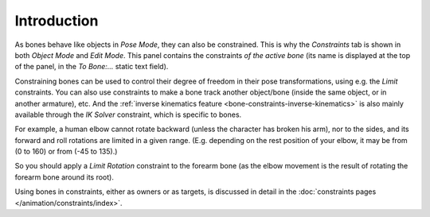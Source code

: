 
************
Introduction
************

.. TODO2.8
   .. figure:: /images/animation_armatures_posing_bone-constraints_introduction_tab.png
      :align: right
      :figwidth: 280px

      The Constraints panel in Pose Mode,
      with one Limit Rotation constraint applied to the active bone.

As bones behave like objects in *Pose Mode*, they can also be constrained.
This is why the *Constraints* tab is shown in both *Object Mode* and *Edit Mode*.
This panel contains the constraints *of the active bone*
(its name is displayed at the top of the panel, in the *To Bone:...* static text field).

Constraining bones can be used to control their degree of freedom
in their pose transformations, using e.g. the *Limit* constraints.
You can also use constraints to make a bone track another object/bone
(inside the same object, or in another armature), etc.
And the :ref:`inverse kinematics feature <bone-constraints-inverse-kinematics>`
is also mainly available through the *IK Solver* constraint, which is specific to bones.

For example, a human elbow cannot rotate backward (unless the character has broken his arm),
nor to the sides, and its forward and roll rotations are limited in a given range.
(E.g. depending on the rest position of your elbow, it may be from (0 to 160) or from (-45 to 135).)

So you should apply a *Limit Rotation* constraint to the forearm bone
(as the elbow movement is the result of rotating the forearm bone around its root).

Using bones in constraints, either as owners or as targets, is discussed in detail
in the :doc:`constraints pages </animation/constraints/index>`.
